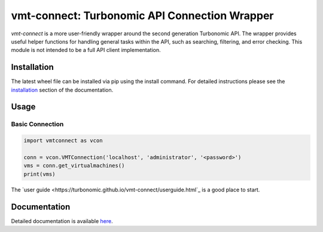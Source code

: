 .. _installation: https://turbonomic.github.io/vmt-connect/start.html#installation

==============================================
vmt-connect: Turbonomic API Connection Wrapper
==============================================

*vmt-connect* is a more user-friendly wrapper around the second generation Turbonomic
API. The wrapper provides useful helper functions for handling general tasks within
the API, such as searching, filtering, and error checking. This module is not
intended to be a full API client implementation.


Installation
============

The latest wheel file can be installed via pip using the install command. For
detailed instructions please see the `installation`_ section of the documentation.


Usage
=====

Basic Connection
----------------

.. code-block:: python

   import vmtconnect as vcon

   conn = vcon.VMTConnection('localhost', 'administrator', '<password>')
   vms = conn.get_virtualmachines()
   print(vms)

The `user guide <https://turbonomic.github.io/vmt-connect/userguide.html`_ is a
good place to start.


Documentation
=============

Detailed documentation is available `here <https://turbonomic.github.io/vmt-connect>`_.
